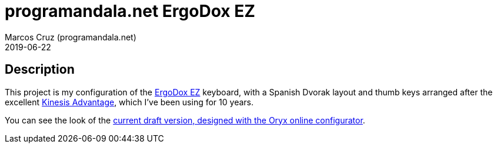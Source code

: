 = programandala.net ErgoDox EZ
:author: Marcos Cruz (programandala.net)
:revdate: 2019-06-22

// This file is part of project
// _programandala.net ErgoDox EZ_
//
// by Marcos Cruz (programandala.net)
// http://programandala.net
//
// This file is in Asciidoctor format
// (http//asciidoctor.org)

== Description

This project is my configuration of the http://ergodox-ez.com[ErgoDox
EZ] keyboard, with a Spanish Dvorak layout and thumb keys arranged
after the excellent
https://kinesis-ergo.com/keyboards/advantage2-keyboard/[Kinesis
Advantage], which I've been using for 10 years.

You can see the look of the
https://configure.ergodox-ez.com/ergodox-ez/layouts/QzLDp/latest/0[current
draft version, designed with the Oryx online configurator].

